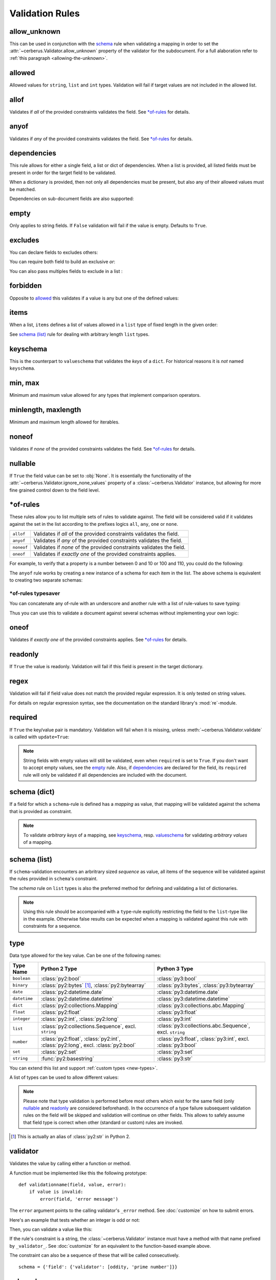 Validation Rules
================

allow_unknown
-------------
This can be used in conjunction with the  `schema <schema_dict-rule>`_ rule
when validating a mapping in order to set the
:attr:`~cerberus.Validator.allow_unknown` property of the validator for the
subdocument.
For a full alaboration refer to :ref:`this paragraph <allowing-the-unknown>`.

allowed
-------
Allowed values for ``string``, ``list`` and ``int`` types. Validation will fail
if target values are not included in the allowed list.

.. doctest::

    >>> v.schema = {'role': {'type': 'list', 'allowed': ['agent', 'client', 'supplier']}}
    >>> v.validate({'role': ['agent', 'supplier']})
    True

    >>> v.validate({'role': ['intern']})
    False
    >>> v.errors
    {'role': "unallowed values ['intern']"}

    >>> v.schema = {'role': {'type': 'string', 'allowed': ['agent', 'client', 'supplier']}}
    >>> v.validate({'role': 'supplier'})
    True

    >>> v.validate({'role': 'intern'})
    False
    >>> v.errors
    {'role': 'unallowed value intern'}

    >>> v.schema = {'a_restricted_integer': {'type': 'integer', 'allowed': [-1, 0, 1]}}
    >>> v.validate({'a_restricted_integer': -1})
    True

    >>> v.validate({'a_restricted_integer': 2})
    False
    >>> v.errors
    {'a_restricted_integer': 'unallowed value 2'}

.. versionchanged:: 0.5.1
   Added support for the ``int`` type.

allof
-----

Validates if *all* of the provided constraints validates the field. See `\*of-rules`_ for details.

.. versionadded:: 0.9

anyof
-----

Validates if *any* of the provided constraints validates the field. See `\*of-rules`_ for details.

.. versionadded:: 0.9

dependencies
------------
This rule allows for either a single field, a list or dict of dependencies.
When a list is provided, all listed fields must be present in order for the
target field to be validated.

.. doctest::

   >>> schema = {'field1': {'required': False}, 'field2': {'required': False, 'dependencies': ['field1']}}
   >>> document = {'field1': 7}
   >>> v.validate(document, schema)
   True

   >>> document = {'field2': 7}
   >>> v.validate(document, schema)
   False

   >>> v.errors
   {'field2': "field 'field1' is required"}

When a dictionary is provided, then not only all dependencies must be present,
but also any of their allowed values must be matched.

.. doctest::

   >>> schema = {'field1': {'required': False},
   ...           'field2': {'required': True, 'dependencies': {'field1': ['one', 'two']}}}

   >>> document = {'field1': 'one', 'field2': 7}
   >>> v.validate(document, schema)
   True

   >>> document = {'field1': 'three', 'field2': 7}
   >>> v.validate(document, schema)
   False
   >>> v.errors
   {'field2': "depends on these values: {'field1': ['one', 'two']}"}

   >>> # same as using a dependencies list
   >>> document = {'field2': 7}
   >>> v.validate(document, schema)
   False
   >>> v.errors
   {'field2': "depends on these values: {'field1': ['one', 'two']}"}


   >>> # one can also pass a single dependency value
   >>> schema = {'field1': {'required': False}, 'field2': {'dependencies': {'field1': 'one'}}}
   >>> document = {'field1': 'one', 'field2': 7}
   >>> v.validate(document, schema)
   True

   >>> document = {'field1': 'two', 'field2': 7}
   >>> v.validate(document, schema)
   False

   >>> v.errors
   {'field2': "depends on these values: {'field1': 'one'}"}

Dependencies on sub-document fields are also supported:

.. doctest::

   >>> schema = {
   ...   'test_field': {'dependencies': ['a_dict.foo', 'a_dict.bar']},
   ...   'a_dict': {
   ...     'type': 'dict',
   ...     'schema': {
   ...       'foo': {'type': 'string'},
   ...       'bar': {'type': 'string'}
   ...     }
   ...   }
   ... }

   >>> document = {'test_field': 'foobar', 'a_dict': {'foo': 'foo'}}
   >>> v.validate(document, schema)
   False

   >>> v.errors
   {'test_field': "field 'a_dict.bar' is required"}

.. versionchanged:: 0.8.1 Support for sub-document fields as dependencies.

.. versionchanged:: 0.8 Support for dependencies as a dictionary.

.. versionadded:: 0.7

empty
-----
Only applies to string fields. If ``False`` validation will fail if the value
is empty. Defaults to ``True``.

.. doctest::

    >>> schema = {'name': {'type': 'string', 'empty': False}}
    >>> document = {'name': ''}
    >>> v.validate(document, schema)
    False

    >>> v.errors
    {'name': 'empty values not allowed'}

.. versionadded:: 0.0.3

excludes
--------
You can declare fields to excludes others:

.. doctest::

    >>> v = Validator()
    >>> schema = {'this_field': {'type': 'dict',
    ...                          'excludes': 'that_field'},
    ...           'that_field': {'type': 'dict',
    ...                          'excludes': 'this_field'}}
    >>> v.validate({'this_field': {}, 'that_field': {}}, schema)
    False
    >>> v.validate({'this_field': {}}, schema)
    True
    >>> v.validate({'that_field': {}}, schema)
    True
    >>> v.validate({}, schema)
    True


You can require both field to build an exclusive `or`:

.. doctest::

    >>> v = Validator()
    >>> schema = {'this_field': {'type': 'dict',
    ...                          'excludes': 'that_field',
    ...                          'required': True},
    ...           'that_field': {'type': 'dict',
    ...                          'excludes': 'this_field',
    ...                          'required': True}}
    >>> v.validate({'this_field': {}, 'that_field': {}}, schema)
    False
    >>> v.validate({'this_field': {}}, schema)
    True
    >>> v.validate({'that_field': {}}, schema)
    True
    >>> v.validate({}, schema)
    False


You can also pass multiples fields to exclude in a list :

.. doctest::

   >>> schema = {'this_field': {'type': 'dict',
   ...                          'excludes': ['that_field', 'bazo_field']},
   ...           'that_field': {'type': 'dict',
   ...                          'excludes': 'this_field'},
   ...           'bazo_field': {'type': 'dict'}}
   >>> v.validate({'this_field': {}, 'bazo_field': {}}, schema)
   False

forbidden
---------

Opposite to `allowed`_ this validates if a value is any but one of the defined
values:

.. doctest::

   >>> schema = {'user': {'forbidden': ['root', 'admin']}}
   >>> document = {'user': 'root'}
   >>> v.validate(document, schema)
   False

.. versionadded:: 1.0

items
-----
When a list, ``items`` defines a list of values allowed in a ``list`` type of
fixed length in the given order:

.. doctest::

   >>> schema = {'list_of_values': {'type': 'list', 'items': [{'type': 'string'}, {'type': 'integer'}]}}
   >>> document = {'list_of_values': ['hello', 100]}
   >>> v.validate(document, schema)
   True
   >>> document = {'list_of_values': [100, 'hello']}
   >>> v.validate(document, schema)
   False

See `schema (list)`_ rule for dealing with arbitrary length ``list`` types.

.. _keyschema-rule:

keyschema
---------
This is the counterpart to ``valueschema`` that validates the `keys` of a
``dict``. For historical reasons it is `not` named ``keyschema``.

.. doctest::

    >>> schema = {'a_dict': {'type': 'dict', 'keyschema': {'type': 'string', 'regex': '[a-z]+'}}}
    >>> document = {'a_dict': {'key': 'value'}}
    >>> v.validate(document, schema)
    True

    >>> document = {'a_dict': {'KEY': 'value'}}
    >>> v.validate(document, schema)
    False

.. versionadded:: 0.9

.. versionchanged:: 1.0
   Renamed from ``propertyschema`` to ``keyschema``

min, max
--------
Minimum and maximum value allowed for any types that implement comparison operators.

.. versionchanged:: 1.0
  Allows any type to be compared.

.. versionchanged:: 0.7
  Added support for ``float`` and ``number`` types.

minlength, maxlength
--------------------
Minimum and maximum length allowed for iterables.

noneof
------

Validates if *none* of the provided constraints validates the field. See `\*of-rules`_ for details.

.. versionadded:: 0.9

nullable
--------
If ``True`` the field value can be set to :obj:`None`. It is essentially the
functionality of the :attr:`~cerberus.Validator.ignore_none_values` property
of a :class:`~cerberus.Validator` instance, but allowing for more fine grained
control down to the field level.

.. doctest::

   >>> v.schema = {'a_nullable_integer': {'nullable': True, 'type': 'integer'}, 'an_integer': {'type': 'integer'}}

   >>> v.validate({'a_nullable_integer': 3})
   True
   >>> v.validate({'a_nullable_integer': None})
   True

   >>> v.validate({'an_integer': 3})
   True
   >>> v.validate({'an_integer': None})
   False
   >>> v.errors
   {'an_integer': 'null value not allowed'}

.. versionchanged:: 0.7 ``nullable`` is valid on fields lacking type definition.
.. versionadded:: 0.3.0


\*of-rules
----------

These rules allow you to list multiple sets of rules to validate against. The
field will be considered valid if it validates against the set in the list
according to the prefixes logics ``all``, ``any``, ``one`` or ``none``.

==========  ====================================================================
``allof``   Validates if *all* of the provided constraints validates the field.
``anyof``   Validates if *any* of the provided constraints validates the field.
``noneof``  Validates if *none* of the provided constraints validates the field.
``oneof``   Validates if *exactly one* of the provided constraints applies.
==========  ====================================================================

For example, to verify that a property is a number between 0 and 10 or 100 and
110, you could do the following:

.. doctest::

    >>> schema = {'prop1':
    ...           {'type': 'number',
    ...            'anyof':
    ...            [{'min': 0, 'max': 10}, {'min': 100, 'max': 110}]}}

    >>> document = {'prop1': 5}
    >>> v.validate(document, schema)
    True

    >>> document = {'prop1': 105}
    >>> v.validate(document, schema)
    True

    >>> document = {'prop1': 55}
    >>> v.validate(document, schema)
    False
    >>> v.errors   # doctest: +SKIP
    {'prop1': {'anyof': 'no definitions validated', 'definition 1': 'min value is 100', 'definition 0': 'max value is 10'}}

The ``anyof`` rule works by creating a new instance of a schema for each item
in the list. The above schema is equivalent to creating two separate schemas:

.. doctest::

    >>> schema1 = {'prop1': {'type': 'number', 'min':   0, 'max':  10}}
    >>> schema2 = {'prop1': {'type': 'number', 'min': 100, 'max': 110}}

    >>> document = {'prop1': 5}
    >>> v.validate(document, schema1) or v.validate(document, schema2)
    True

    >>> document = {'prop1': 105}
    >>> v.validate(document, schema1) or v.validate(document, schema2)
    True

    >>> document = {'prop1': 55}
    >>> v.validate(document, schema1) or v.validate(document, schema2)
    False

.. versionadded:: 0.9

\*of-rules typesaver
....................

You can concatenate any of-rule with an underscore and another rule with a
list of rule-values to save typing:

.. testcode::

    {'foo': {'anyof_type': ['string', 'integer']}}
    # is equivalent to
    {'foo': {'anyof': [{'type': 'string'}, {'type': 'integer'}]}}

Thus you can use this to validate a document against several schemas without
implementing your own logic:

.. testsetup::

    employees = ()

.. doctest::

    >>> schemas = [{'department': {'required': True, 'regex': '^IT$'}, 'phone': {'nullable': True}},
    ...            {'department': {'required': True}, 'phone': {'required': True}}]
    >>> emloyee_vldtr = Validator({'employee': {'oneof_schema': schemas, 'type': 'dict'}}, allow_unknown=True)
    >>> invalid_employees_phones = []
    >>> for employee in employees:
    ...     if not employee_vldtr.validate(employee):
    ...         invalid_employees_phones.append(employee)

.. versionadded: 1.0

oneof
-----

Validates if *exactly one* of the provided constraints applies. See `\*of-rules`_ for details.

.. versionadded:: 0.9

readonly
--------
If ``True`` the value is readonly. Validation will fail if this field is present
in the target dictionary.

regex
-----
Validation will fail if field value does not match the provided regular
expression. It is only tested on string values.

.. doctest::

    >>> schema = {'email': {'type': 'string', 'regex': '^[a-zA-Z0-9_.+-]+@[a-zA-Z0-9-]+\.[a-zA-Z0-9-.]+$'}}
    >>> document = {'email': 'john@example.com'}
    >>> v.validate(document, schema)
    True

    >>> document = {'email': 'john_at_example_dot_com'}
    >>> v.validate(document, schema)
    False

    >>> v.errors
    {'email': "value does not match regex '^[a-zA-Z0-9_.+-]+@[a-zA-Z0-9-]+\.[a-zA-Z0-9-.]+$'"}

For details on regular expression syntax, see the documentation on the standard
library's :mod:`re`-module.

.. versionadded:: 0.7

.. _required:

required
--------
If ``True`` the key/value pair is mandatory. Validation will fail when it is
missing, unless :meth:`~cerberus.Validator.validate` is called with
``update=True``:

.. doctest::

    >>> v.schema = {'name': {'required': True, 'type': 'string'}, 'age': {'type': 'integer'}}
    >>> document = {'age': 10}
    >>> v.validate(document)
    False
    >>> v.errors
    {'name': 'required field'}

    >>> v.validate(document, update=True)
    True

.. note::

   String fields with empty values will still be validated, even when
   ``required`` is set to ``True``. If you don't want to accept empty values,
   see the empty_ rule. Also, if dependencies_ are declared for the field, its
   ``required`` rule will only be validated if all dependencies are
   included with the document.

.. versionchanged:: 0.8
   Check field dependencies.

.. _schema_dict-rule:

schema (dict)
-------------
If a field for which a ``schema``-rule is defined has a *mapping* as value,
that mapping will be validated against the schema that is provided as
constraint.

.. doctest::

    >>> schema = {'a_dict': {'type': 'dict', 'schema': {'address': {'type': 'string'},
    ...                                                 'city': {'type': 'string', 'required': True}}}}
    >>> document = {'a_dict': {'address': 'my address', 'city': 'my town'}}
    >>> v.validate(document, schema)
    True

.. note::

    To validate *arbitrary keys* of a mapping, see `keyschema`_, resp.
    `valueschema`_ for validating *arbitrary values* of a mapping.

schema (list)
-------------
If ``schema``-validation encounters an arbritrary sized *sequence* as value,
all items of the sequence will be validated against the rules provided in
``schema``'s constraint.

.. doctest::

   >>> schema = {'a_list': {'type': 'list', 'schema': {'type': 'integer'}}}
   >>> document = {'a_list': [3, 4, 5]}
   >>> v.validate(document, schema)
   True

The `schema` rule on ``list`` types is also the preferred method for defining
and validating a list of dictionaries.

.. note::

    Using this rule should be accompanied with a ``type``-rule explicitly
    restricting the field to the ``list``-type like in the example. Otherwise
    false results can be expected when a mapping is validated against this rule
    with constraints for a sequence.

.. doctest::

   >>> schema = {'rows': {'type': 'list',
   ...                    'schema': {'type': 'dict', 'schema': {'sku': {'type': 'string'},
   ...                                                          'price': {'type': 'integer'}}}}}
   >>> document = {'rows': [{'sku': 'KT123', 'price': 100}]}
   >>> v.validate(document, schema)
   True

.. versionchanged:: 0.0.3
  Schema rule for ``list`` types of arbitrary length

.. _type:

type
----
Data type allowed for the key value. Can be one of the following names:

.. list-table::
   :header-rows: 1

   * - Type Name
     - Python 2 Type
     - Python 3 Type
   * - ``boolean``
     - :class:`py2:bool`
     - :class:`py3:bool`
   * - ``binary``
     - :class:`py2:bytes` [#]_, :class:`py2:bytearray`
     - :class:`py3:bytes`, :class:`py3:bytearray`
   * - ``date``
     - :class:`py2:datetime.date`
     - :class:`py3:datetime.date`
   * - ``datetime``
     - :class:`py2:datetime.datetime`
     - :class:`py3:datetime.datetime`
   * - ``dict``
     - :class:`py2:collections.Mapping`
     - :class:`py3:collections.abc.Mapping`
   * - ``float``
     - :class:`py2:float`
     - :class:`py3:float`
   * - ``integer``
     - :class:`py2:int`, :class:`py2:long`
     - :class:`py3:int`
   * - ``list``
     - :class:`py2:collections.Sequence`, excl. ``string``
     - :class:`py3:collections.abc.Sequence`, excl. ``string``
   * - ``number``
     - :class:`py2:float`, :class:`py2:int`, :class:`py2:long`, excl. :class:`py2:bool`
     - :class:`py3:float`, :class:`py3:int`, excl. :class:`py3:bool`
   * - ``set``
     - :class:`py2:set`
     - :class:`py3:set`
   * - ``string``
     - :func:`py2:basestring`
     - :class:`py3:str`

You can extend this list and support :ref:`custom types <new-types>`.

A list of types can be used to allow different values:

.. doctest::

    >>> v.schema = {'quotes': {'type': ['string', 'list']}}
    >>> v.validate({'quotes': 'Hello world!'})
    True
    >>> v.validate({'quotes': ['Do not disturb my circles!', 'Heureka!']})
    True

.. doctest::

    >>> v.schema = {'quotes': {'type': ['string', 'list'], 'schema': {'type': 'string'}}}
    >>> v.validate({'quotes': 'Hello world!'})
    True
    >>> v.validate({'quotes': [1, 'Heureka!']})
    False
    >>> v.errors
    {'quotes': {0: 'must be of string type'}}

.. note::

    Please note that type validation is performed before most others which
    exist for the same field (only `nullable`_ and `readonly`_ are considered
    beforehand). In the occurrence of a type failure subsequent validation
    rules on the field will be skipped and validation will continue on other
    fields. This allows to safely assume that field type is correct when other
    (standard or custom) rules are invoked.

.. versionchanged:: 1.0
   Added the ``binary`` data type.

.. versionchanged:: 0.9
   If a list of types is given, the key value must match *any* of them.

.. versionchanged:: 0.7.1
   ``dict`` and ``list`` typechecking are now performed with the more generic
   ``Mapping`` and ``Sequence`` types from the builtin ``collections`` module.
   This means that instances of custom types designed to the same interface as
   the builtin ``dict`` and ``list`` types can be validated with Cerberus. We
   exclude strings when type checking for ``list``/``Sequence`` because it
   in the validation situation it is almost certain the string was not the
   intended data type for a sequence.

.. versionchanged:: 0.7
   Added the ``set`` data type.

.. versionchanged:: 0.6
   Added the ``number`` data type.

.. versionchanged:: 0.4.0
   Type validation is always executed first, and blocks other field validation
   rules on failure.

.. versionchanged:: 0.3.0
   Added the ``float`` data type.

.. [#] This is actually an alias of :class:`py2:str` in Python 2.

validator
---------
Validates the value by calling either a function or method.

A function must be implemented like this the following prototype: ::

    def validationname(field, value, error):
        if value is invalid:
            error(field, 'error message')

The ``error`` argument points to the calling validator's ``_error`` method. See
:doc:`customize` on how to submit errors.

Here's an example that tests whether an integer is odd or not:

.. testcode::

    def oddity(field, value, error):
        if not value & 1:
            error(field, "Must be an odd number")

Then, you can validate a value like this:

.. doctest::

    >>> schema = {'amount': {'validator': oddity}}
    >>> v = Validator(schema)
    >>> v.validate({'amount': 10})
    False
    >>> v.errors
    {'amount': 'Must be an odd number'}

    >>> v.validate({'amount': 9})
    True

If the rule's constraint is a string, the :class:`~cerberus.Validator` instance
must have a method with that name prefixed by ``_validator_``. See
:doc:`customize` for an equivalent to the function-based example above.

The constraint can also be a sequence of these that will be called consecutively. ::

   schema = {'field': {'validator': [oddity, 'prime number']}}

.. _valueschema-rule:

valueschema
-----------
Validation schema for all values of a ``dict``. The ``dict`` can have arbitrary
keys, the values for all of which must validate with given schema:

.. doctest::

    >>> schema = {'numbers': {'type': 'dict', 'valueschema': {'type': 'integer', 'min': 10}}}
    >>> document = {'numbers': {'an integer': 10, 'another integer': 100}}
    >>> v.validate(document, schema)
    True

    >>> document = {'numbers': {'an integer': 9}}
    >>> v.validate(document, schema)
    False

    >>> v.errors
    {'numbers': {'an integer': 'min value is 10'}}

.. versionadded:: 0.7
.. versionchanged:: 0.9
   renamed ``keyschema`` to ``valueschema``
